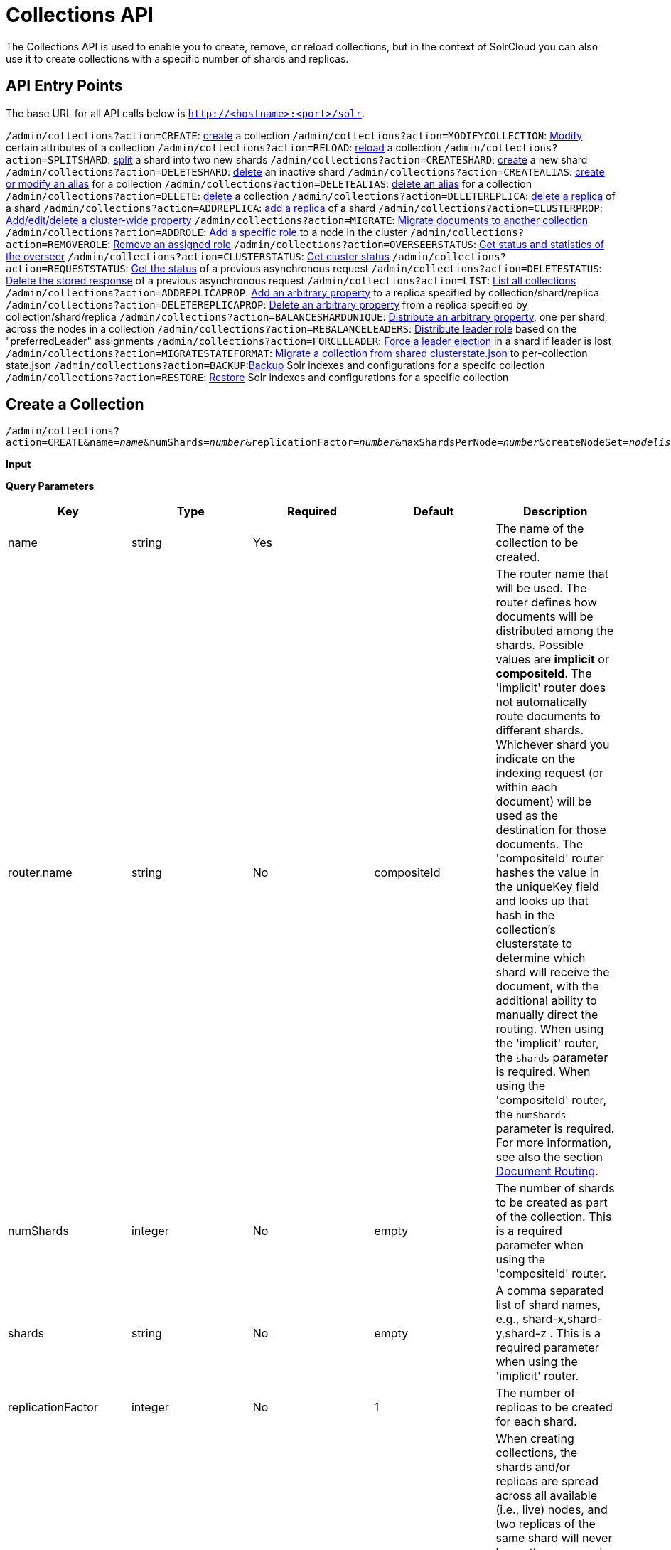 = Collections API
:page-shortname: collections-api
:page-permalink: collections-api.html

The Collections API is used to enable you to create, remove, or reload collections, but in the context of SolrCloud you can also use it to create collections with a specific number of shards and replicas.

[[CollectionsAPI-APIEntryPoints]]
== API Entry Points

The base URL for all API calls below is `http://<hostname>:<port>/solr`.

`/admin/collections?action=CREATE`: <<CollectionsAPI-api1,create>> a collection `/admin/collections?action=MODIFYCOLLECTION`: <<CollectionsAPI-modifycoll,Modify>> certain attributes of a collection `/admin/collections?action=RELOAD`: <<CollectionsAPI-api2,reload>> a collection `/admin/collections?action=SPLITSHARD`: <<CollectionsAPI-api3,split>> a shard into two new shards `/admin/collections?action=CREATESHARD`: <<CollectionsAPI-api8,create>> a new shard `/admin/collections?action=DELETESHARD`: <<CollectionsAPI-api7,delete>> an inactive shard `/admin/collections?action=CREATEALIAS`: <<CollectionsAPI-api4,create or modify an alias>> for a collection `/admin/collections?action=DELETEALIAS`: <<CollectionsAPI-api5,delete an alias>> for a collection `/admin/collections?action=DELETE`: <<CollectionsAPI-api6,delete>> a collection `/admin/collections?action=DELETEREPLICA`: <<CollectionsAPI-api9,delete a replica>> of a shard `/admin/collections?action=ADDREPLICA`: <<CollectionsAPI-api_addreplica,add a replica>> of a shard `/admin/collections?action=CLUSTERPROP`: <<CollectionsAPI-api11,Add/edit/delete a cluster-wide property>> `/admin/collections?action=MIGRATE`: <<CollectionsAPI-api12,Migrate documents to another collection>> `/admin/collections?action=ADDROLE`: <<CollectionsAPI-api15AddRole,Add a specific role>> to a node in the cluster `/admin/collections?action=REMOVEROLE`: <<CollectionsAPI-api16RemoveRole,Remove an assigned role>> `/admin/collections?action=OVERSEERSTATUS`: <<CollectionsAPI-api17,Get status and statistics of the overseer>> `/admin/collections?action=CLUSTERSTATUS`: <<CollectionsAPI-api18,Get cluster status>> `/admin/collections?action=REQUESTSTATUS`: <<CollectionsAPI-RequestStatus,Get the status>> of a previous asynchronous request `/admin/collections?action=DELETESTATUS`: <<CollectionsAPI-DeleteStatus,Delete the stored response>> of a previous asynchronous request `/admin/collections?action=LIST`: <<CollectionsAPI-List,List all collections>> `/admin/collections?action=ADDREPLICAPROP`: <<CollectionsAPI-AddReplicaProp,Add an arbitrary property>> to a replica specified by collection/shard/replica `/admin/collections?action=DELETEREPLICAPROP`: <<CollectionsAPI-DeleteReplicaProp,Delete an arbitrary property>> from a replica specified by collection/shard/replica `/admin/collections?action=BALANCESHARDUNIQUE`: <<CollectionsAPI-BalanceSliceUnique,Distribute an arbitrary property>>, one per shard, across the nodes in a collection `/admin/collections?action=REBALANCELEADERS`: <<CollectionsAPI-RebalanceLeaders,Distribute leader role>> based on the "preferredLeader" assignments `/admin/collections?action=FORCELEADER`: <<CollectionsAPI-ForceLeader,Force a leader election>> in a shard if leader is lost `/admin/collections?action=MIGRATESTATEFORMAT`: <<CollectionsAPI-MigrateClusterState,Migrate a collection from shared clusterstate.json>> to per-collection state.json `/admin/collections?action=BACKUP`:<<CollectionsAPI-Backup,Backup>> Solr indexes and configurations for a specifc collection `/admin/collections?action=RESTORE`: <<CollectionsAPI-Restore,Restore>> Solr indexes and configurations for a specific collection

[[CollectionsAPI-CreateaCollection]]

[[CollectionsAPI-api1]]
== Create a Collection

`/admin/collections?action=CREATE&name=__name__&numShards=__number__&replicationFactor=__number__&maxShardsPerNode=__number__&createNodeSet=__nodelist__&collection.configName=__configname__`

*Input*

*Query Parameters*

// TODO: This table has cells that won't work with PDF: https://github.com/ctargett/refguide-asciidoc-poc/issues/13

[width="100%",cols="20%,20%,20%,20%,20%",options="header",]
|===
|Key |Type |Required |Default |Description
|name |string |Yes | |The name of the collection to be created.
|router.name |string |No |compositeId |The router name that will be used. The router defines how documents will be distributed among the shards. Possible values are *implicit* or **compositeId**. The 'implicit' router does not automatically route documents to different shards. Whichever shard you indicate on the indexing request (or within each document) will be used as the destination for those documents. The 'compositeId' router hashes the value in the uniqueKey field and looks up that hash in the collection's clusterstate to determine which shard will receive the document, with the additional ability to manually direct the routing. When using the 'implicit' router, the `shards` parameter is required. When using the 'compositeId' router, the `numShards` parameter is required. For more information, see also the section <<shards-and-indexing-data-in-solrcloud.adoc#ShardsandIndexingDatainSolrCloud-DocumentRouting,Document Routing>>.
|numShards |integer |No |empty |The number of shards to be created as part of the collection. This is a required parameter when using the 'compositeId' router.
|shards |string |No |empty |A comma separated list of shard names, e.g., shard-x,shard-y,shard-z . This is a required parameter when using the 'implicit' router.
|replicationFactor |integer |No |1 |The number of replicas to be created for each shard.
|maxShardsPerNode |integer |No |1 |When creating collections, the shards and/or replicas are spread across all available (i.e., live) nodes, and two replicas of the same shard will never be on the same node. If a node is not live when the CREATE operation is called, it will not get any parts of the new collection, which could lead to too many replicas being created on a single live node. Defining `maxShardsPerNode` sets a limit on the number of replicas CREATE will spread to each node. If the entire collection can not be fit into the live nodes, no collection will be created at all.
|createNodeSet |string |No | |Allows defining the nodes to spread the new collection across. If not provided, the CREATE operation will create shard-replica spread across all live Solr nodes. The format is a comma-separated list of node_names, such as `localhost:8983_solr,` `localhost:8984_solr,` `localhost:8985_solr`. Alternatively, use the special value of `EMPTY` to initially create no shard-replica within the new collection and then later use the <<CollectionsAPI-api_addreplica,ADDREPLICA>> operation to add shard-replica when and where required.
|createNodeSet.shuffle |boolean |No |true a|
Controls wether or not the shard-replicas created for this collection will be assigned to the nodes specified by the createNodeSet in a sequential manner, or if the list of nodes should be shuffled prior to creating individual replicas. A 'false' value makes the results of a collection creation predictible and gives more exact control over the location of the individual shard-replicas, but 'true' can be a better choice for ensuring replicas are distributed evenly across nodes.

Ignored if createNodeSet is not also specified.

|collection.configName |string |No |empty |Defines the name of the configurations (which must already be stored in ZooKeeper) to use for this collection. If not provided, Solr will default to the collection name as the configuration name.
|router.field |string |No |empty |If this field is specified, the router will look at the value of the field in an input document to compute the hash and identify a shard instead of looking at the `uniqueKey` field. If the field specified is null in the document, the document will be rejected. Please note that <<realtime-get.adoc#,RealTime Get>> or retrieval by id would also require the parameter `_route_` (or `shard.keys`) to avoid a distributed search.
|property.__name__=__value__ |string |No | |Set core property _name_ to __value__. See the section <<defining-core-properties.adoc#,Defining core.properties>> for details on supported properties and values.
|autoAddReplicas |boolean |No |false |When set to true, enables auto addition of replicas on shared file systems. See the section <<running-solr-on-hdfs.adoc#RunningSolronHDFS-autoAddReplicasSettings,autoAddReplicas Settings>> for more details on settings and overrides.
|async |string |No | |Request ID to track this action which will be <<CollectionsAPI-AsynchronousCalls,processed asynchronously>>.
|rule |string |No | |Replica placement rules. See the section <<rule-based-replica-placement.adoc#,Rule-based Replica Placement>> for details.
|snitch |string |No | |Details of the snitch provider. See the section <<rule-based-replica-placement.adoc#,Rule-based Replica Placement>> for details.
|===

*Output*

*Output Content*

The response will include the status of the request and the new core names. If the status is anything other than "success", an error message will explain why the request failed.

*Examples*

*Input*

[source,java]
----
http://localhost:8983/solr/admin/collections?action=CREATE&name=newCollection&numShards=2&replicationFactor=1
----

*Output*

[source,java]
----
<response>
  <lst name="responseHeader">
    <int name="status">0</int>
    <int name="QTime">3764</int>
  </lst>
  <lst name="success">
    <lst>
      <lst name="responseHeader">
        <int name="status">0</int>
        <int name="QTime">3450</int>
      </lst>
      <str name="core">newCollection_shard1_replica1</str>
    </lst>
    <lst>
      <lst name="responseHeader">
        <int name="status">0</int>
        <int name="QTime">3597</int>
      </lst>
      <str name="core">newCollection_shard2_replica1</str>
    </lst>
  </lst>
</response>
----

[[CollectionsAPI-ModifyattributesofaCollection]]

[[CollectionsAPI-modifycoll]]
== Modify attributes of a Collection

`/admin/collections?action=MODIFYCOLLECTION&collection=<collection-name>&<attribute-name>=` `__<attribute-value>&<another-attribute-name>=<another-value>__`

It's possible to edit multiple attributes at a time. Changing these values only updates the z-node on Zookeeper, they do not change the topology of the collection. For instance, increasing replicationFactor will _not_ automatically add more replicas to the collection but _will_ allow more ADDREPLICA commands to succeed.

*Query Parameters*

// TODO: This table has cells that won't work with PDF: https://github.com/ctargett/refguide-asciidoc-poc/issues/13

[width="100%",cols="25%,25%,25%,25%",options="header",]
|===
|Key |Type |Required |Description
|collection |string |Yes |The name of the collection to be modified.
|<attribute-name> |string |Yes a|
Key-value pairs of attribute names and attribute values.

The attributes that can be modified are:

* maxShardsPerNode
* replicationFactor
* autoAddReplicas
* rule
* snitch

See the <<CollectionsAPI-api1,CREATE>> section above for details on these attributes.

|===

[[CollectionsAPI-api2ReloadaCollection]]

[[CollectionsAPI-api2]]
== Reload a Collection

`/admin/collections?action=RELOAD&name=__name__`

The RELOAD action is used when you have changed a configuration in ZooKeeper.

*Input*

*Query Parameters*

[width="100%",cols="25%,25%,25%,25%",options="header",]
|===
|Key |Type |Required |Description
|name |string |Yes |The name of the collection to reload.
|async |string |No |Request ID to track this action which will be <<CollectionsAPI-AsynchronousCalls,processed asynchronously>> .
|===

*Output*

*Output Content*

The response will include the status of the request and the cores that were reloaded. If the status is anything other than "success", an error message will explain why the request failed.

*Examples*

*Input*

[source,java]
----
http://localhost:8983/solr/admin/collections?action=RELOAD&name=newCollection
----

*Output*

[source,java]
----
<response>
  <lst name="responseHeader">
    <int name="status">0</int>
    <int name="QTime">1551</int>
  </lst>
  <lst name="success">
    <lst name="10.0.1.6:8983_solr">
      <lst name="responseHeader">
        <int name="status">0</int>
        <int name="QTime">761</int>
      </lst>
    </lst>
    <lst name="10.0.1.4:8983_solr">
      <lst name="responseHeader">
        <int name="status">0</int>
        <int name="QTime">1527</int>
      </lst>
    </lst>
  </lst>
</response>
----

[[CollectionsAPI-SplitaShard]]

[[CollectionsAPI-api3]]
== Split a Shard

`/admin/collections?action=SPLITSHARD&collection=__name__&shard=__shardID__`

Splitting a shard will take an existing shard and break it into two pieces which are written to disk as two (new) shards. The original shard will continue to contain the same data as-is but it will start re-routing requests to the new shards. The new shards will have as many replicas as the original shard. A soft commit is automatically issued after splitting a shard so that documents are made visible on sub-shards. An explicit commit (hard or soft) is not necessary after a split operation because the index is automatically persisted to disk during the split operation.

This command allows for seamless splitting and requires no downtime. A shard being split will continue to accept query and indexing requests and will automatically start routing them to the new shards once this operation is complete. This command can only be used for SolrCloud collections created with "numShards" parameter, meaning collections which rely on Solr's hash-based routing mechanism.

The split is performed by dividing the original shard's hash range into two equal partitions and dividing up the documents in the original shard according to the new sub-ranges.

One can also specify an optional 'ranges' parameter to divide the original shard's hash range into arbitrary hash range intervals specified in hexadecimal. For example, if the original hash range is 0-1500 then adding the parameter: ranges=0-1f4,1f5-3e8,3e9-5dc will divide the original shard into three shards with hash range 0-500, 501-1000 and 1001-1500 respectively.

Another optional parameter 'split.key' can be used to split a shard using a route key such that all documents of the specified route key end up in a single dedicated sub-shard. Providing the 'shard' parameter is not required in this case because the route key is enough to figure out the right shard. A route key which spans more than one shard is not supported. For example, suppose split.key=A! hashes to the range 12-15 and belongs to shard 'shard1' with range 0-20 then splitting by this route key would yield three sub-shards with ranges 0-11, 12-15 and 16-20. Note that the sub-shard with the hash range of the route key may also contain documents for other route keys whose hash ranges overlap.

Shard splitting can be a long running process. In order to avoid timeouts, you should run this as an <<CollectionsAPI-AsynchronousCalls,asynchronous call.>>

*Input*

*Query Parameters*

[width="100%",cols="25%,25%,25%,25%",options="header",]
|===
|Key |Type |Required |Description
|collection |string |Yes |The name of the collection that includes the shard to be split.
|shard |string |Yes |The name of the shard to be split.
|ranges |string |No |A comma-separated list of hash ranges in hexadecimal e.g. ranges=0-1f4,1f5-3e8,3e9-5dc
|split.key |string |No |The key to use for splitting the index
|property.__name__=__value__ |string |No |Set core property _name_ to __value__. See the section <<defining-core-properties.adoc#,Defining core.properties>> for details on supported properties and values.
|async |string |No |Request ID to track this action which will be <<CollectionsAPI-AsynchronousCalls,processed asynchronously>>
|===

*Output*

*Output Content*

The output will include the status of the request and the new shard names, which will use the original shard as their basis, adding an underscore and a number. For example, "shard1" will become "shard1_0" and "shard1_1". If the status is anything other than "success", an error message will explain why the request failed.

*Examples*

*Input* Split shard1 of the "anotherCollection" collection.

[source,java]
----
http://localhost:8983/solr/admin/collections?action=SPLITSHARD&collection=anotherCollection&shard=shard1
----

*Output*

[source,java]
----
<response>
  <lst name="responseHeader">
    <int name="status">0</int>
    <int name="QTime">6120</int>
  </lst>
  <lst name="success">
    <lst>
      <lst name="responseHeader">
        <int name="status">0</int>
        <int name="QTime">3673</int>
      </lst>
      <str name="core">anotherCollection_shard1_1_replica1</str>
    </lst>
    <lst>
      <lst name="responseHeader">
        <int name="status">0</int>
        <int name="QTime">3681</int>
      </lst>
      <str name="core">anotherCollection_shard1_0_replica1</str>
    </lst>
    <lst>
      <lst name="responseHeader">
        <int name="status">0</int>
        <int name="QTime">6008</int>
      </lst>
    </lst>
    <lst>
      <lst name="responseHeader">
        <int name="status">0</int>
        <int name="QTime">6007</int>
      </lst>
    </lst>
    <lst>
      <lst name="responseHeader">
        <int name="status">0</int>
        <int name="QTime">71</int>
      </lst>
    </lst>
    <lst>
      <lst name="responseHeader">
        <int name="status">0</int>
        <int name="QTime">0</int>
      </lst>
      <str name="core">anotherCollection_shard1_1_replica1</str>
      <str name="status">EMPTY_BUFFER</str>
    </lst>
    <lst>
      <lst name="responseHeader">
        <int name="status">0</int>
        <int name="QTime">0</int>
      </lst>
      <str name="core">anotherCollection_shard1_0_replica1</str>
      <str name="status">EMPTY_BUFFER</str>
    </lst>
  </lst>
</response>
----

[[CollectionsAPI-CreateaShard]]

[[CollectionsAPI-api8]]
== Create a Shard

Shards can only created with this API for collections that use the 'implicit' router. Use SPLITSHARD for collections using the 'compositeId' router. A new shard with a name can be created for an existing 'implicit' collection.

`/admin/collections?action=CREATESHARD&shard=__shardName__&collection=__name__`

*Input*

*Query Parameters*

[width="100%",cols="25%,25%,25%,25%",options="header",]
|===
|Key |Type |Required |Description
|collection |string |Yes |The name of the collection that includes the shard that will be splitted.
|shard |string |Yes |The name of the shard to be created.
|createNodeSet |string |No |Allows defining the nodes to spread the new collection across. If not provided, the CREATE operation will create shard-replica spread across all live Solr nodes. The format is a comma-separated list of node_names, such as `localhost:8983_solr,` `localhost:8984_solr,` `localhost:8985_solr`.
|property.__name__=__value__ |string |No |Set core property _name_ to __value__. See the section <<defining-core-properties.adoc#,Defining core.properties>> for details on supported properties and values.
|async |string |No |Request ID to track this action which will be <<CollectionsAPI-AsynchronousCalls,processed asynchronously>> .
|===

*Output*

*Output Content*

The output will include the status of the request. If the status is anything other than "success", an error message will explain why the request failed.

*Examples*

*Input* Create 'shard-z' for the "anImplicitCollection" collection.

[source,java]
----
http://localhost:8983/solr/admin/collections?action=CREATESHARD&collection=anImplicitCollection&shard=shard-z
----

*Output*

[source,java]
----
<response>
  <lst name="responseHeader">
    <int name="status">0</int>
    <int name="QTime">558</int>
  </lst>
</response>
----

[[CollectionsAPI-DeleteaShard]]

[[CollectionsAPI-api7]]
== Delete a Shard

Deleting a shard will unload all replicas of the shard, remove them from `clusterstate.json`, and (by default) delete the instanceDir and dataDir for each replica. It will only remove shards that are inactive, or which have no range given for custom sharding.

`/admin/collections?action=DELETESHARD&shard=__shardID__&collection=__name__`

*Input*

*Query Parameters*

[width="100%",cols="25%,25%,25%,25%",options="header",]
|===
|Key |Type |Required |Description
|collection |string |Yes |The name of the collection that includes the shard to be deleted.
|shard |string |Yes |The name of the shard to be deleted.
|deleteInstanceDir |boolean |No |By default Solr will delete the entire instanceDir of each replica that is deleted. Set this to `false` to prevent the instance directory from being deleted.
|deleteDataDir |boolean |No |By default Solr will delete the dataDir of each replica that is deleted. Set this to `false` to prevent the data directory from being deleted.
|deleteIndex |boolean |No |By default Solr will delete the index of each replica that is deleted. Set this to `false` to prevent the index directory from being deleted.
|async |string |No |Request ID to track this action which will be <<CollectionsAPI-AsynchronousCalls,processed asynchronously>> .
|===

*Output*

*Output Content*

The output will include the status of the request. If the status is anything other than "success", an error message will explain why the request failed.

*Examples*

*Input* Delete 'shard1' of the "anotherCollection" collection.

[source,java]
----
http://localhost:8983/solr/admin/collections?action=DELETESHARD&collection=anotherCollection&shard=shard1
----

*Output*

[source,java]
----
<response>
  <lst name="responseHeader">
    <int name="status">0</int>
    <int name="QTime">558</int>
  </lst>
  <lst name="success">
    <lst name="10.0.1.4:8983_solr">
      <lst name="responseHeader">
        <int name="status">0</int>
        <int name="QTime">27</int>
      </lst>
    </lst>
  </lst>
</response>
----

[[CollectionsAPI-CreateormodifyanAliasforaCollection]]

[[CollectionsAPI-api4]]
== Create or modify an Alias for a Collection

The `CREATEALIAS` action will create a new alias pointing to one or more collections. If an alias by the same name already exists, this action will replace the existing alias, effectively acting like an atomic "MOVE" command.

`/admin/collections?action=CREATEALIAS&name=__name__&collections=__collectionlist__`

*Input*

*Query Parameters*

[width="100%",cols="25%,25%,25%,25%",options="header",]
|===
|Key |Type |Required |Description
|name |string |Yes |The alias name to be created.
|collections |string |Yes |The list of collections to be aliased, separated by commas.
|async |string |No |Request ID to track this action which will be <<CollectionsAPI-AsynchronousCalls,processed asynchronously>> .
|===

*Output*

*Output Content*

The output will simply be a responseHeader with details of the time it took to process the request. To confirm the creation of the alias, you can look in the Solr Admin UI, under the Cloud section and find the `aliases.json` file.

*Examples*

*Input* Create an alias named "testalias" and link it to the collections named "anotherCollection" and "testCollection".

[source,java]
----
http://localhost:8983/solr/admin/collections?action=CREATEALIAS&name=testalias&collections=anotherCollection,testCollection
----

*Output*

[source,java]
----
<response>
  <lst name="responseHeader">
    <int name="status">0</int>
    <int name="QTime">122</int>
  </lst>
</response>
----

[[CollectionsAPI-DeleteaCollectionAlias]]

[[CollectionsAPI-api5]]
== Delete a Collection Alias

`/admin/collections?action=DELETEALIAS&name=__name__`

*Input*

*Query Parameters*

[width="100%",cols="25%,25%,25%,25%",options="header",]
|===
|Key |Type |Required |Description
|name |string |Yes |The name of the alias to delete.
|async |string |No |Request ID to track this action which will be <<CollectionsAPI-AsynchronousCalls,processed asynchronously>> .
|===

*Output*

*Output Content*

The output will simply be a responseHeader with details of the time it took to process the request. To confirm the removal of the alias, you can look in the Solr Admin UI, under the Cloud section, and find the `aliases.json` file.

*Examples*

*Input* Remove the alias named "testalias".

[source,java]
----
http://localhost:8983/solr/admin/collections?action=DELETEALIAS&name=testalias
----

*Output*

[source,java]
----
<response>
  <lst name="responseHeader">
    <int name="status">0</int>
    <int name="QTime">117</int>
  </lst>
</response>
----

[[CollectionsAPI-DeleteaCollection]]

[[CollectionsAPI-api6]]
== Delete a Collection

`/admin/collections?action=DELETE&name=__collection__`

*Input*

*Query Parameters*

[width="100%",cols="25%,25%,25%,25%",options="header",]
|===
|Key |Type |Required |Description
|name |string |Yes |The name of the collection to delete.
|async |string |No |Request ID to track this action which will be <<CollectionsAPI-AsynchronousCalls,processed asynchronously>> .
|===

*Output*

*Output Content*

The response will include the status of the request and the cores that were deleted. If the status is anything other than "success", an error message will explain why the request failed.

*Examples*

*Input* Delete the collection named "newCollection".

[source,java]
----
http://localhost:8983/solr/admin/collections?action=DELETE&name=newCollection
----

*Output*

[source,java]
----
<response>
  <lst name="responseHeader">
    <int name="status">0</int>
    <int name="QTime">603</int>
  </lst>
  <lst name="success">
    <lst name="10.0.1.6:8983_solr">
      <lst name="responseHeader">
        <int name="status">0</int>
        <int name="QTime">19</int>
      </lst>
    </lst>
    <lst name="10.0.1.4:8983_solr">
      <lst name="responseHeader">
        <int name="status">0</int>
        <int name="QTime">67</int>
      </lst>
    </lst>
  </lst>
</response>
----

[[CollectionsAPI-DeleteaReplica]]

[[CollectionsAPI-api9]]
== Delete a Replica

`/admin/collections?action=DELETEREPLICA&collection=__collection__&shard=__shard__&replica=__replica__`

Delete a named replica from the specified collection and shard. If the corresponding core is up and running the core is unloaded, the entry is removed from the clusterstate, and (by default) delete the instanceDir and dataDir. If the node/core is down, the entry is taken off the clusterstate and if the core comes up later it is automatically unregistered.

*Input*

*Query Parameters*

[width="100%",cols="25%,25%,25%,25%",options="header",]
|===
|Key |Type |Required |Description
|collection |string |Yes |The name of the collection.
|shard |string |Yes |The name of the shard that includes the replica to be removed.
|replica |string |Yes |The name of the replica to remove.
|deleteInstanceDir |boolean |No |By default Solr will delete the entire instanceDir of the replica that is deleted. Set this to `false` to prevent the instance directory from being deleted.
|deleteDataDir |boolean |No |By default Solr will delete the dataDir of the replica that is deleted. Set this to `false` to prevent the data directory from being deleted.
|deleteIndex |boolean |No |By default Solr will delete the index of the replica that is deleted. Set this to `false` to prevent the index directory from being deleted.
|onlyIfDown |boolean |No |When set to 'true' will not take any action if the replica is active. Default 'false'
|async |string |No |Request ID to track this action which will be <<CollectionsAPI-AsynchronousCalls,processed asynchronously>> .
|===

*Examples*

*Input*

[source,java]
----
http://localhost:8983/solr/admin/collections?action=DELETEREPLICA&collection=test2&shard=shard2&replica=core_node3
----

*Output*

*Output Content*

[source,java]
----
<response>
  <lst name="responseHeader"><int name="status">0</int><int name="QTime">110</int></lst>
</response>
----

[[CollectionsAPI-api_addreplicaAddReplica]]

[[CollectionsAPI-api_addreplica]]
== Add Replica

`/admin/collections?action=ADDREPLICA&collection=__collection__&shard=__shard__&node=__solr_node_name__`

Add a replica to a shard in a collection. The node name can be specified if the replica is to be created in a specific node

*Input*

*Query Parameters*

// TODO: This table has cells that won't work with PDF: https://github.com/ctargett/refguide-asciidoc-poc/issues/13

[width="100%",cols="25%,25%,25%,25%",options="header",]
|===
|Key |Type |Required |Description
|collection |string |Yes |The name of the collection.
|shard |string |Yes* a|
The name of the shard to which replica is to be added.

If shard is not specified, then _route_ must be.

|_route_ |string |No* a|
If the exact shard name is not known, users may pass the _route_ value and the system would identify the name of the shard.

Ignored if the shard param is also specified.

|node |string |No |The name of the node where the replica should be created
|instanceDir |string |No |The instanceDir for the core that will be created
|dataDir |string |No |The directory in which the core should be created
|property.__name__=__value__ |string |No |Set core property _name_ to __value__. See <<defining-core-properties.adoc#,Defining core.properties>>.
|async |string |No |Request ID to track this action which will be <<CollectionsAPI-AsynchronousCalls,processed asynchronously>>
|===

*Examples*

*Input*

[source,java]
----
http://localhost:8983/solr/admin/collections?action=ADDREPLICA&collection=test2&shard=shard2&node=192.167.1.2:8983_solr
----

*Output*

*Output Content*

[source,java]
----
<response>
  <lst name="responseHeader">
    <int name="status">0</int>
    <int name="QTime">3764</int>
  </lst>
  <lst name="success">
    <lst>
      <lst name="responseHeader">
        <int name="status">0</int>
        <int name="QTime">3450</int>
      </lst>
      <str name="core">test2_shard2_replica4</str>
    </lst>
  </lst>
</response>
----

[[CollectionsAPI-api11ClusterProperties]]

[[CollectionsAPI-api11]]
== Cluster Properties

`/admin/collections?action=CLUSTERPROP&name=__propertyName__&val=__propertyValue__`

Add, edit or delete a cluster-wide property.

*Input*

*Query Parameters*

[width="100%",cols="25%,25%,25%,25%",options="header",]
|===
|Key |Type |Required |Description
|name |string |Yes |The name of the property. The supported properties names are `urlScheme` and `autoAddReplicas and location`. Other names are rejected with an error.
|val |string |Yes |The value of the property. If the value is empty or null, the property is unset.
|===

*Output*

*Output Content*

The response will include the status of the request and the properties that were updated or removed. If the status is anything other than "0", an error message will explain why the request failed.

*Examples*

*Input*

[source,java]
----
http://localhost:8983/solr/admin/collections?action=CLUSTERPROP&name=urlScheme&val=https
----

*Output*

[source,xml]
----
<response>
  <lst name="responseHeader">
    <int name="status">0</int>
    <int name="QTime">0</int>
  </lst>
</response>
----

[[CollectionsAPI-api12MigrateDocumentstoAnotherCollection]]

[[CollectionsAPI-api12]]
== Migrate Documents to Another Collection

`/admin/collections?action=MIGRATE&collection=__name__&split.key=__key1!__&target.collection=__target_collection__&forward.timeout=60`

The MIGRATE command is used to migrate all documents having the given routing key to another collection. The source collection will continue to have the same data as-is but it will start re-routing write requests to the target collection for the number of seconds specified by the forward.timeout parameter. It is the responsibility of the user to switch to the target collection for reads and writes after the ‘migrate’ command completes.

The routing key specified by the ‘split.key’ parameter may span multiple shards on both the source and the target collections. The migration is performed shard-by-shard in a single thread. One or more temporary collections may be created by this command during the ‘migrate’ process but they are cleaned up at the end automatically.

This is a long running operation and therefore using the `async` parameter is highly recommended. If the async parameter is not specified then the operation is synchronous by default and keeping a large read timeout on the invocation is advised. Even with a large read timeout, the request may still timeout due to inherent limitations of the Collection APIs but that doesn’t necessarily mean that the operation has failed. Users should check logs, cluster state, source and target collections before invoking the operation again.

This command works only with collections having the compositeId router. The target collection must not receive any writes during the time the migrate command is running otherwise some writes may be lost.

Please note that the migrate API does not perform any de-duplication on the documents so if the target collection contains documents with the same uniqueKey as the documents being migrated then the target collection will end up with duplicate documents.

*Input*

*Query Parameters*

[width="100%",cols="25%,25%,25%,25%",options="header",]
|===
|Key |Type |Required |Description
|collection |string |Yes |The name of the source collection from which documents will be split.
|target.collection |string |Yes |The name of the target collection to which documents will be migrated.
|split.key |string |Yes |The routing key prefix. For example, if uniqueKey is a!123, then you would use `split.key=a!`.
|forward.timeout |int |No |The timeout, in seconds, until which write requests made to the source collection for the given `split.key` will be forwarded to the target shard. The default is 60 seconds.
|property.__name__=__value__ |string |No |Set core property _name_ to __value__. See the section <<defining-core-properties.adoc#,Defining core.properties>> for details on supported properties and values.
|async |string |No |Request ID to track this action which will be <<CollectionsAPI-AsynchronousCalls,processed asynchronously>>.
|===

*Output*

*Output Content*

The response will include the status of the request.

*Examples*

*Input*

[source,java]
----
http://localhost:8983/solr/admin/collections?action=MIGRATE&collection=test1&split.key=a!&target.collection=test2
----

*Output*

[source,xml]
----
<response>
  <lst name="responseHeader">
    <int name="status">0</int>
    <int name="QTime">19014</int>
  </lst>
  <lst name="success">
    <lst>
      <lst name="responseHeader">
        <int name="status">0</int>
        <int name="QTime">1</int>
      </lst>
      <str name="core">test2_shard1_0_replica1</str>
      <str name="status">BUFFERING</str>
    </lst>
    <lst>
      <lst name="responseHeader">
        <int name="status">0</int>
        <int name="QTime">2479</int>
      </lst>
      <str name="core">split_shard1_0_temp_shard1_0_shard1_replica1</str>
    </lst>
    <lst>
      <lst name="responseHeader">
        <int name="status">0</int>
        <int name="QTime">1002</int>
      </lst>
    </lst>
    <lst>
      <lst name="responseHeader">
        <int name="status">0</int>
        <int name="QTime">21</int>
      </lst>
    </lst>
    <lst>
      <lst name="responseHeader">
        <int name="status">0</int>
        <int name="QTime">1655</int>
      </lst>
      <str name="core">split_shard1_0_temp_shard1_0_shard1_replica2</str>
    </lst>
    <lst>
      <lst name="responseHeader">
        <int name="status">0</int>
        <int name="QTime">4006</int>
      </lst>
    </lst>
    <lst>
      <lst name="responseHeader">
        <int name="status">0</int>
        <int name="QTime">17</int>
      </lst>
    </lst>
    <lst>
      <lst name="responseHeader">
        <int name="status">0</int>
        <int name="QTime">1</int>
      </lst>
      <str name="core">test2_shard1_0_replica1</str>
      <str name="status">EMPTY_BUFFER</str>
    </lst>
    <lst name="192.168.43.52:8983_solr">
      <lst name="responseHeader">
        <int name="status">0</int>
        <int name="QTime">31</int>
      </lst>
    </lst>
    <lst name="192.168.43.52:8983_solr">
      <lst name="responseHeader">
        <int name="status">0</int>
        <int name="QTime">31</int>
      </lst>
    </lst>
    <lst>
      <lst name="responseHeader">
        <int name="status">0</int>
        <int name="QTime">1</int>
      </lst>
      <str name="core">test2_shard1_1_replica1</str>
      <str name="status">BUFFERING</str>
    </lst>
    <lst>
      <lst name="responseHeader">
        <int name="status">0</int>
        <int name="QTime">1742</int>
      </lst>
      <str name="core">split_shard1_1_temp_shard1_1_shard1_replica1</str>
    </lst>
    <lst>
      <lst name="responseHeader">
        <int name="status">0</int>
        <int name="QTime">1002</int>
      </lst>
    </lst>
    <lst>
      <lst name="responseHeader">
        <int name="status">0</int>
        <int name="QTime">15</int>
      </lst>
    </lst>
    <lst>
      <lst name="responseHeader">
        <int name="status">0</int>
        <int name="QTime">1917</int>
      </lst>
      <str name="core">split_shard1_1_temp_shard1_1_shard1_replica2</str>
    </lst>
    <lst>
      <lst name="responseHeader">
        <int name="status">0</int>
        <int name="QTime">5007</int>
      </lst>
    </lst>
    <lst>
      <lst name="responseHeader">
        <int name="status">0</int>
        <int name="QTime">8</int>
      </lst>
    </lst>
    <lst>
      <lst name="responseHeader">
        <int name="status">0</int>
        <int name="QTime">1</int>
      </lst>
      <str name="core">test2_shard1_1_replica1</str>
      <str name="status">EMPTY_BUFFER</str>
    </lst>
    <lst name="192.168.43.52:8983_solr">
      <lst name="responseHeader">
        <int name="status">0</int>
        <int name="QTime">30</int>
      </lst>
    </lst>
    <lst name="192.168.43.52:8983_solr">
      <lst name="responseHeader">
        <int name="status">0</int>
        <int name="QTime">30</int>
      </lst>
    </lst>
  </lst>
</response>
----

[[CollectionsAPI-api15AddRole]]

[[CollectionsAPI-api15]]
== Add Role

`/admin/collections?action=ADDROLE&role=__roleName__&node=__nodeName__`

Assign a role to a given node in the cluster. The only supported role as of 4.7 is 'overseer' . Use this API to dedicate a particular node as Overseer. Invoke it multiple times to add more nodes. This is useful in large clusters where an Overseer is likely to get overloaded . If available, one among the list of nodes which are assigned the 'overseer' role would become the overseer. The system would assign the role to any other node if none of the designated nodes are up and running

*Input*

*Query Parameters*

[width="100%",cols="25%,25%,25%,25%",options="header",]
|===
|Key |Type |Required |Description
|role |string |Yes |The name of the role. The only supported role as of now is __overseer__.
|node |string |Yes |The name of the node. It is possible to assign a role even before that node is started.
|===

*Output*

*Output Content*

The response will include the status of the request and the properties that were updated or removed. If the status is anything other than "0", an error message will explain why the request failed.

*Examples*

*Input*

[source,java]
----
http://localhost:8983/solr/admin/collections?action=ADDROLE&role=overseer&node=192.167.1.2:8983_solr
----

*Output*

[source,xml]
----
<response>
  <lst name="responseHeader">
    <int name="status">0</int>
    <int name="QTime">0</int>
  </lst>
</response>
----

[[CollectionsAPI-api16RemoveRole]]

[[CollectionsAPI-api16]]
== Remove Role

`/admin/collections?action=REMOVEROLE&role=__roleName__&node=__nodeName__`

Remove an assigned role. This API is used to undo the roles assigned using ADDROLE operation

*Input*

*Query Parameters*

[width="100%",cols="25%,25%,25%,25%",options="header",]
|===
|Key |Type |Required |Description
|role |string |Yes |The name of the role. The only supported role as of now is __overseer__.
|node |string |Yes |The name of the node.
|===

*Output*

*Output Content*

The response will include the status of the request and the properties that were updated or removed. If the status is anything other than "0", an error message will explain why the request failed.

*Examples*

*Input*

[source,java]
----
http://localhost:8983/solr/admin/collections?action=REMOVEROLE&role=overseer&node=192.167.1.2:8983_solr
----

*Output*

[source,xml]
----
<response>
  <lst name="responseHeader">
    <int name="status">0</int>
    <int name="QTime">0</int>
  </lst>
</response>
----

[[CollectionsAPI-api17Overseerstatusandstatistics]]

[[CollectionsAPI-api17]]
== Overseer status and statistics

`/admin/collections?action=OVERSEERSTATUS`

Returns the current status of the overseer, performance statistics of various overseer APIs as well as last 10 failures per operation type.

*Examples*

*Input:*

[source,java]
----
http://localhost:8983/solr/admin/collections?action=OVERSEERSTATUS&wt=json
----

[source,json]
----
{
  "responseHeader":{
    "status":0,
    "QTime":33},
  "leader":"127.0.1.1:8983_solr",
  "overseer_queue_size":0,
  "overseer_work_queue_size":0,
  "overseer_collection_queue_size":2,
  "overseer_operations":[
    "createcollection",{
      "requests":2,
      "errors":0,
      "totalTime":1.010137,
      "avgRequestsPerMinute":0.7467088842794136,
      "5minRateRequestsPerMinute":7.525069023276674,
      "15minRateRequestsPerMinute":10.271274280947182,
      "avgTimePerRequest":0.5050685,
      "medianRequestTime":0.5050685,
      "75thPctlRequestTime":0.519016,
      "95thPctlRequestTime":0.519016,
      "99thPctlRequestTime":0.519016,
      "999thPctlRequestTime":0.519016},
    "removeshard",{
      ...
  }],
  "collection_operations":[
    "splitshard",{
      "requests":1,
      "errors":1,
      "recent_failures":[{
          "request":{
            "operation":"splitshard",
            "shard":"shard2",
            "collection":"example1"},
          "response":[
            "Operation splitshard caused exception:","org.apache.solr.common.SolrException:org.apache.solr.common.SolrException: No shard with the specified name exists: shard2",
            "exception",{
              "msg":"No shard with the specified name exists: shard2",
              "rspCode":400}]}],
      "totalTime":5905.432835,
      "avgRequestsPerMinute":0.8198143044809885,
      "5minRateRequestsPerMinute":8.043840552427673,
      "15minRateRequestsPerMinute":10.502079828515368,
      "avgTimePerRequest":2952.7164175,
      "medianRequestTime":2952.7164175000003,
      "75thPctlRequestTime":5904.384052,
      "95thPctlRequestTime":5904.384052,
      "99thPctlRequestTime":5904.384052,
      "999thPctlRequestTime":5904.384052}, 
    ...
  ],
  "overseer_queue":[
    ...
  ],
  ...
----

[[CollectionsAPI-api18ClusterStatus]]

[[CollectionsAPI-api18]]
== *Cluster Status*

`/admin/collections?action=CLUSTERSTATUS`

Fetch the cluster status including collections, shards, replicas, configuration name as well as collection aliases and cluster properties.

*Input*

*Query Parameters*

[width="100%",cols="25%,25%,25%,25%",options="header",]
|===
|Key |Type |Required |Description
|collection |string |No |The collection name for which information is requested. If omitted, information on all collections in the cluster will be returned.
|shard |string |No |The shard(s) for which information is requested. Multiple shard names can be specified as a comma separated list.
|_route_ |string |No |This can be used if you need the details of the shard where a particular document belongs to and you don't know which shard it falls under.
|===

*Output*

*Output Content*

The response will include the status of the request and the cluster status.

*Examples*

*Input*

[source,java]
----
http://localhost:8983/solr/admin/collections?action=clusterstatus&wt=json
----

*Output*

[source,json]
----
{
  "responseHeader":{
    "status":0,
    "QTime":333},
  "cluster":{
    "collections":{
      "collection1":{
        "shards":{
          "shard1":{
            "range":"80000000-ffffffff",
            "state":"active",
            "replicas":{
              "core_node1":{
                "state":"active",
                "core":"collection1",
                "node_name":"127.0.1.1:8983_solr",
                "base_url":"http://127.0.1.1:8983/solr",
                "leader":"true"},
              "core_node3":{
                "state":"active",
                "core":"collection1",
                "node_name":"127.0.1.1:8900_solr",
                "base_url":"http://127.0.1.1:8900/solr"}}},
          "shard2":{
            "range":"0-7fffffff",
            "state":"active",
            "replicas":{
              "core_node2":{
                "state":"active",
                "core":"collection1",
                "node_name":"127.0.1.1:7574_solr",
                "base_url":"http://127.0.1.1:7574/solr",
                "leader":"true"},
              "core_node4":{
                "state":"active",
                "core":"collection1",
                "node_name":"127.0.1.1:7500_solr",
                "base_url":"http://127.0.1.1:7500/solr"}}}},
        "maxShardsPerNode":"1",
        "router":{"name":"compositeId"},
        "replicationFactor":"1",
        "znodeVersion": 11,
        "autoCreated":"true",
        "configName" : "my_config",
        "aliases":["both_collections"]
      },
      "collection2":{
        ...
      }
    },
    "aliases":{ "both_collections":"collection1,collection2" },
    "roles":{
      "overseer":[
        "127.0.1.1:8983_solr",
        "127.0.1.1:7574_solr"]
    },
    "live_nodes":[
      "127.0.1.1:7574_solr",
      "127.0.1.1:7500_solr",
      "127.0.1.1:8983_solr",
      "127.0.1.1:8900_solr"]
  }
}
----

[[CollectionsAPI-RequestStatusRequestStatus]]

[[CollectionsAPI-RequestStatus]]
== Request Status

`/admin/collections?action=REQUESTSTATUS&requestid=__request-id__`

Request the status and response of an already submitted <<CollectionsAPI-AsynchronousCalls,Asynchronous Collection API>> call. This call is also used to clear up the stored statuses (See below).

*Input*

*Query Parameters*

[width="100%",cols="25%,25%,25%,25%",options="header",]
|===
|Key |Type |Required |Description
|requestid |string |Yes |The user defined request-id for the request. This can be used to track the status of the submitted asynchronous task.
|===

*Examples*

*Input: Valid Request Status*

[source,java]
----
http://localhost:8983/solr/admin/collections?action=REQUESTSTATUS&requestid=1000
----

*Output*

[source,json]
----
<response>
  <lst name="responseHeader">
    <int name="status">0</int>
    <int name="QTime">1</int>
  </lst>
  <lst name="status">
    <str name="state">completed</str>
    <str name="msg">found 1000 in completed tasks</str>
  </lst>
</response>
----

*Input: Invalid RequestId*

[source,java]
----
http://localhost:8983/solr/admin/collections?action=REQUESTSTATUS&requestid=1004
----

*Output*

[source,json]
----
<response>
  <lst name="responseHeader">
    <int name="status">0</int>
    <int name="QTime">1</int>
  </lst>
  <lst name="status">
    <str name="state">notfound</str>
    <str name="msg">Did not find taskid [1004] in any tasks queue</str>
  </lst>
</response>
----

[[CollectionsAPI-DeleteStatusDeleteStatus]]

[[CollectionsAPI-DeleteStatus]]
== Delete Status

`/admin/collections?action=DELETESTATUS&requestid=__request-id__`

Delete the stored response of an already failed or completed <<CollectionsAPI-AsynchronousCalls,Asynchronous Collection API>> call.

*Input*

*Query Parameters*

[width="100%",cols="25%,25%,25%,25%",options="header",]
|===
|Key |Type |Required |Description
|requestid |string |No |The request-id of the async call we need to clear the stored response for.
|flush |boolean |No |Set to true to clear all stored completed and failed async request responses.
|===

*Examples*

*Input: Valid Request Status*

[source,java]
----
http://localhost:8983/solr/admin/collections?action=DELETESTATUS&requestid=foo
----

*Output*

[source,json]
----
<response>
  <lst name="responseHeader">
    <int name="status">0</int>
    <int name="QTime">1</int>
  </lst>
  <str name="status">successfully removed stored response for [foo]</str>
</response>
----

*Input: Invalid RequestId*

[source,java]
----
http://localhost:8983/solr/admin/collections?action=DELETESTATUS&requestid=bar
----

*Output*

[source,json]
----
<response>
  <lst name="responseHeader">
    <int name="status">0</int>
    <int name="QTime">1</int>
  </lst>
  <str name="status">[bar] not found in stored responses</str>
</response>
----

*Input: Clearing up all the stored statuses*

[source,java]
----
http://localhost:8983/solr/admin/collections?action=DELETESTATUS&flush=true
----

*Output*

[source,json]
----
<response>
  <lst name="responseHeader">
    <int name="status">0</int>
    <int name="QTime">1</int>
  </lst>
  <str name="status"> successfully cleared stored collection api responses </str>
</response>
----

[[CollectionsAPI-ListCollections]]

[[CollectionsAPI-List]]
== *List Collections*

`/admin/collections?action=LIST`

Fetch the names of the collections in the cluster.

*Example*

*Input*

[source,java]
----
http://localhost:8983/solr/admin/collections?action=LIST&wt=json
----

*Output*

[source,json]
----
{
  "responseHeader":{
    "status":0,
    "QTime":2011},
  "collections":["collection1",
    "example1",
    "example2"]}
----

[[CollectionsAPI-AddReplicaPropAddReplicaProperty]]

[[CollectionsAPI-AddReplicaProp]]
== Add Replica Property

`/admin/collections?action=ADDREPLICAPROP&collection=collectionName&shard=shardName&replica=replicaName&property=propertyName&property.value=value`

Assign an arbitrary property to a particular replica and give it the value specified. If the property already exists, it will be overwritten with the new value.

*Input*

*Query Parameters*

// TODO: This table has cells that won't work with PDF: https://github.com/ctargett/refguide-asciidoc-poc/issues/13

[width="100%",cols="25%,25%,25%,25%",options="header",]
|===
|Key |Type |Required |Description
|collection |string |Yes |The name of the collection this replica belongs to.
|shard |string |Yes |The name of the shard the replica belongs to.
|replica |string |Yes |The replica, e.g. core_node1.
|property (1) |string |Yes a|
The property to add. Note: this will have the literal 'property.' prepended to distinguish it from system-maintained properties. So these two forms are equivalent:

`property=special`

and

`property=property.special`

|property.value |string |Yes |The value to assign to the property.
|shardUnique (1) |Boolean |No |default: false. If true, then setting this property in one replica will remove the property from all other replicas in that shard.
|===

\(1) There is one pre-defined property "preferredLeader" for which shardUnique is forced to 'true' and an error returned if shardUnique is explicitly set to 'false'. PreferredLeader is a boolean property, any value assigned that is not equal (case insensitive) to 'true' will be interpreted as 'false' for preferredLeader.

*Output*

*Output Content*

The response will include the status of the request. If the status is anything other than "0", an error message will explain why the request failed.

*Examples*

*Input:* This command would set the preferredLeader (property.preferredLeader) to true on core_node1, and remove that property from any other replica in the shard.

[source,java]
----
http://localhost:8983/solr/admin/collections?action=ADDREPLICAPROP&shard=shard1&collection=collection1&replica=core_node1&property=preferredLeader&property.value=true
----

*Output*

[source,xml]
----
<response>
  <lst name="responseHeader">
    <int name="status">0</int>
    <int name="QTime">46</int>
  </lst>
</response>
----

*Input:* This pair of commands will set the "testprop" (property.testprop) to 'value1' and 'value2' respectively for two nodes in the same shard.

[source,java]
----
http://localhost:8983/solr/admin/collections?action=ADDREPLICAPROP&shard=shard1&collection=collection1&replica=core_node1&property=testprop&property.value=value1

http://localhost:8983/solr/admin/collections?action=ADDREPLICAPROP&shard=shard1&collection=collection1&replica=core_node3&property=property.testprop&property.value=value2
----

*Input:* This pair of commands would result in core_node_3 having the testprop (property.testprop) value set because the second command specifies shardUnique=true, which would cause the property to be removed from core_node_1.

[source,java]
----
http://localhost:8983/solr/admin/collections?action=ADDREPLICAPROP&shard=shard1&collection=collection1&replica=core_node1&property=testprop&property.value=value1

http://localhost:8983/solr/admin/collections?action=ADDREPLICAPROP&shard=shard1&collection=collection1&replica=core_node3&property=testprop&property.value=value2&shardUnique=true
----

[[CollectionsAPI-DeleteReplicaPropDeleteReplicaProperty]]

[[CollectionsAPI-DeleteReplicaProp]]
== Delete Replica Property

`/admin/collections?action=DELETEREPLICAPROP&collection=collectionName&shard=__shardName__&replica=__replicaName__&property=__propertyName__`

Deletes an arbitrary property from a particular replica.

*Input*

*Query Parameters*

// TODO: This table has cells that won't work with PDF: https://github.com/ctargett/refguide-asciidoc-poc/issues/13

[width="100%",cols="25%,25%,25%,25%",options="header",]
|===
|Key |Type |Required |Description
|collection |string |Yes |The name of the collection this replica belongs to
|shard |string |Yes |The name of the shard the replica belongs to.
|replica |string |Yes |The replica, e.g. core_node1.
|property |string |Yes a|
The property to add. Note: this will have the literal 'property.' prepended to distinguish it from system-maintained properties. So these two forms are equivalent:

`property=special`

and

`property=property.special`

|===

*Output*

*Output Content*

The response will include the status of the request. If the status is anything other than "0", an error message will explain why the request failed.

*Examples*

*Input:* This command would delete the preferredLeader (property.preferredLeader) from core_node1.

[source,java]
----
http://localhost:8983/solr/admin/collections?action=DELETEREPLICAPROP&shard=shard1&collection=collection1&replica=core_node1&property=preferredLeader
----

*Output:*

[source,xml]
----
<response>
  <lst name="responseHeader">
    <int name="status">0</int>
    <int name="QTime">9</int>
  </lst>
</response>
----

[[CollectionsAPI-BalanceSliceUniqueBalanceaProperty]]

[[CollectionsAPI-BalanceSliceUnique]]
== Balance a Property

`/admin/collections?action=BALANCESHARDUNIQUE&collection=__collectionName__&property=__propertyName__`

Insures that a particular property is distributed evenly amongst the physical nodes that make up a collection. If the property already exists on a replica, every effort is made to leave it there. If the property is _not_ on any replica on a shard one is chosen and the property is added.

*Input*

*Query Parameters*

[width="100%",cols="25%,25%,25%,25%",options="header",]
|===
|Key |Type |Required |Description
|collection |string |Yes |The name of the collection to balance the property in.
|property |string |Yes |The property to balance. The literal "property." is prepended to this property if not specified explicitly.
|onlyactivenodes |boolean |No |Defaults to true. Normally, the property is instantiated on active nodes only. If this parameter is specified as "false", then inactive nodes are also included for distribution.
|shardUnique |boolean |No |Something of a safety valve. There is one pre-defined property (preferredLeader) that defaults this value to "true". For all other properties that are balanced, this must be set to "true" or an error message is returned.
|===

*Output*

*Output Content*

The response will include the status of the request. If the status is anything other than "0", an error message will explain why the request failed.

*Examples*

*Input:* Either of these commands would put the "preferredLeader" property on one replica in every shard in the "collection1" collection.

[source,java]
----
http://localhost:8983/solr/admin/collections?action=BALANCESHARDUNIQUE&collection=collection1&property=preferredLeader

http://localhost:8983/solr/admin/collections?action=BALANCESHARDUNIQUE&collection=collection1&property=property.preferredLeader
----

*Output:*

[source,xml]
----
<response>
  <lst name="responseHeader">
    <int name="status">0</int>
    <int name="QTime">9</int>
  </lst>
</response>
----

Examining the clusterstate after issuing this call should show exactly one replica in each shard that has this property.

[[CollectionsAPI-RebalanceLeadersRebalanceLeaders]]

[[CollectionsAPI-RebalanceLeaders]]
== Rebalance Leaders

Reassign leaders in a collection according to the preferredLeader property across active nodes.

`/admin/collections?action=REBALANCELEADERS&collection=collectionName`

Assigns leaders in a collection according to the preferredLeader property on active nodes. This command should be run after the preferredLeader property has been assigned via the BALANCESHARDUNIQUE or ADDREPLICAPROP commands. NOTE: it is not _required_ that all shards in a collection have a preferredLeader property. Rebalancing will only attempt to reassign leadership to those replicas that have the preferredLeader property set to "true" _and_ are not currently the shard leader _and_ are currently active.

*Input*

*Query Parameters*

[width="100%",cols="25%,25%,25%,25%",options="header",]
|===
|Key |Type |Required |Description
|collection |string |Yes |The name of the collection to rebalance preferredLeaders on.
|maxAtOnce |string |No |The maximum number of reassignments to have queue up at once. Values <=0 are use the default value Integer.MAX_VALUE. When this number is reached, the process waits for one or more leaders to be successfully assigned before adding more to the queue.
|maxWaitSeconds |string |No |Defaults to 60. This is the timeout value when waiting for leaders to be reassigned. NOTE: if maxAtOnce is less than the number of reassignments that will take place, this is the maximum interval that any _single_ wait for at least one reassignment. For example, if 10 reassignments are to take place and maxAtOnce is 1 and maxWaitSeconds is 60, the upper bound on the time that the command may wait is 10 minutes.
|===

*Output*

*Output Content*

The response will include the status of the request. If the status is anything other than "0", an error message will explain why the request failed.

*Examples*

*Input:* Either of these commands would cause all the active replicas that had the "preferredLeader" property set and were _not_ already the preferred leader to become leaders.

[source,java]
----
http://localhost:8983/solr/admin/collections?action=REBALANCELEADERS&collection=collection1
http://localhost:8983/solr/admin/collections?action=REBALANCELEADERS&collection=collection1&maxAtOnce=5&maxWaitSeconds=30
----

*Output:* In this example, two replicas in the "alreadyLeaders" section already had the leader assigned to the same node as the preferredLeader property so no action was taken. The replica in the "inactivePreferreds" section had the preferredLeader property set but the node was down and no action was taken. The three nodes in the "successes" section were made leaders because they had the preferredLeader property set but were not leaders and they were active.

[source,xml]
----
<response>
  <lst name="responseHeader">
    <int name="status">0</int>
    <int name="QTime">123</int>
  </lst>
  <lst name="alreadyLeaders">
    <lst name="core_node1">
      <str name="status">success</str>
      <str name="msg">Already leader</str>
      <str name="nodeName">192.168.1.167:7400_solr</str>
    </lst>
    <lst name="core_node17">
      <str name="status">success</str>
      <str name="msg">Already leader</str>
      <str name="nodeName">192.168.1.167:7600_solr</str>
    </lst>
  </lst>
  <lst name="inactivePreferreds">
    <lst name="core_node4">
      <str name="status">skipped</str>
      <str name="msg">Node is a referredLeader, but it's inactive. Skipping</str>
      <str name="nodeName">192.168.1.167:7500_solr</str>
    </lst>
  </lst>
  <lst name="successes">
    <lst name="_collection1_shard3_replica1">
      <str name="status">success</str>
      <str name="msg">
        Assigned 'Collection: 'collection1', Shard: 'shard3', Core: 'collection1_shard3_replica1', BaseUrl:
        'http://192.168.1.167:8983/solr'' to be leader
      </str>
    </lst>
    <lst name="_collection1_shard5_replica3">
      <str name="status">success</str>
      <str name="msg">
        Assigned 'Collection: 'collection1', Shard: 'shard5', Core: 'collection1_shard5_replica3', BaseUrl:
        'http://192.168.1.167:7200/solr'' to be leader
      </str>
    </lst>
    <lst name="_collection1_shard4_replica2">
      <str name="status">success</str>
      <str name="msg">
        Assigned 'Collection: 'collection1', Shard: 'shard4', Core: 'collection1_shard4_replica2', BaseUrl:
        'http://192.168.1.167:7300/solr'' to be leader
      </str>
    </lst>
  </lst>
</response>
----

Examining the clusterstate after issuing this call should show that every live node that has the "preferredLeader" property should also have the "leader" property set to __true__.

[[CollectionsAPI-ForceLeaderForceShardLeader]]

[[CollectionsAPI-ForceLeader]]
== Force Shard Leader

In the unlikely event of a shard losing its leader, this command can be invoked to force the election of a new leader

....
/admin/collections?action=FORCELEADER&collection=<collectionName>&shard=<shardName>
....

*Query Parameters*

[width="100%",cols="25%,25%,25%,25%",options="header",]
|===
|Key |Type |Required |Description
|collection |string |Yes |The name of the collection
|shard |string |Yes |The name of the shard
|===

[IMPORTANT]
====

This is an expert level command, and should be invoked only when regular leader election is not working. This may potentially lead to loss of data in the event that the new leader doesn't have certain updates, possibly recent ones, which were acknowledged by the old leader before going down.

====

[[CollectionsAPI-MigrateClusterStateMigrateClusterState]]

[[CollectionsAPI-MigrateClusterState]]
== Migrate Cluster State

A Expert level utility API to move a collection from shared `clusterstate.json` zookeeper node (created with `stateFormat=1`, the default in all Solr releases prior to 5.0) to the per-collection `state.json` stored in ZooKeeper (created with `stateFormat=2`, the current default) seamlessly without any application down-time.

`/admin/collections?action=MIGRATESTATEFORMAT&collection=<collection_name>`

[cols=",,,",options="header",]
|===
|Key |Type |Required |Description
|collection |string |Yes |The name of the collection to be migrated from `clusterstate.json` to its own `state.json` zookeeper node
|async |string |No |Request ID to track this action which will be <<CollectionsAPI-AsynchronousCalls,processed asynchronously>> .
|===

This API is useful in migrating any collections created prior to Solr 5.0 the more scalable cluster state format now used by default. If a collection was created in any Solr 5.x version or higher, then executing this command is not necessary.

[[CollectionsAPI-BackupCollection]]

[[CollectionsAPI-Backup]]
== Backup Collection

Backup Solr collections and it's associated configurations to a shared filesystem - for example a Network File System

`/admin/collections?action=BACKUP&name=myBackupName&collection=myCollectionName&location=/path/to/my/shared/drive`

The backup command will backup Solr indexes and configurations for a specified collection. The backup command takes one copy from each shard for the indexes. For configurations it backs up the configSet that was associated with the collection and metadata.

*Query Parameters*

[width="100%",cols="25%,25%,25%,25%",options="header",]
|===
|Key |Type |Required |Description
|collection |string |Yes |The name of the collection that needs to be backed up
|location |string |No |The location on the shared drive for the backup command to write to. Alternately it can be set as a <<CollectionsAPI-api11,cluster property>>
|async |string |No |Request ID to track this action which will be <<CollectionsAPI-AsynchronousCalls,processed asynchronously>>
|===

[[CollectionsAPI-RestoreCollection]]

[[CollectionsAPI-Restore]]
== Restore Collection

Restores Solr indexes and associated configurations.

`/admin/collections?action=RESTORE&name=myBackupName&location=/path/to/my/sharded/drive&collection=myRestoredCollectionName`

The restore operation will create a collection with the specified name in the collection parameter. You cannot restore into the same collection the backup was taken from and the target collection should not be present at the time the API is called as Solr will create it for you.

The collection created will be of the same number of shards and replicas as the original collection, preserving routing information, etc. Optionally, you can override some parameters documented below. While restoring, if a configSet with the same name exists in ZooKeeper then Solr will reuse that, or else it will upload the backed up configSet in ZooKeeper and use that.

You can use the collection <<CollectionsAPI-api4,alias>> API to make sure client's don't need to change the endpoint to query or index against the newly restored collection.

*Query Parameters*

[width="100%",cols="25%,25%,25%,25%",options="header",]
|===
|Key |Type |Required |Description
|collection |string |Yes |The collection where the indexes will be restored into.
|location |string |No |The location on the shared drive for the restore command to read from. Alternately it can be set as a <<CollectionsAPI-api11,cluster property>>.
|async |string |No |Request ID to track this action which will be <<CollectionsAPI-AsynchronousCalls,processed asynchronously>>.
|===

Additionally, there are several parameters that can be overridden:

 *Override Parameters*

[width="100%",cols="25%,25%,25%,25%",options="header",]
|===
|Key |Type |Required |Description
|collection.configName |String |No |Defines the name of the configurations to use for this collection. These must already be stored in ZooKeeper. If not provided, Solr will default to the collection name as the configuration name.
|replicationFactor |Integer |No |The number of replicas to be created for each shard.
|maxShardsPerNode |Integer |No |When creating collections, the shards and/or replicas are spread across all available (i.e., live) nodes, and two replicas of the same shard will never be on the same node. If a node is not live when the CREATE operation is called, it will not get any parts of the new collection, which could lead to too many replicas being created on a single live node. Defining `maxShardsPerNode` sets a limit on the number of replicas CREATE will spread to each node. If the entire collection can not be fit into the live nodes, no collection will be created at all.
|autoAddReplicas |Boolean |No |When set to true, enables auto addition of replicas on shared file systems. See the section <<running-solr-on-hdfs.adoc#RunningSolronHDFS-AutomaticallyAddReplicasinSolrCloud,Automatically Add Replicas in SolrCloud>> for more details on settings and overrides.
|property.__name__=__value__ |String |No |Set core property _name_ to __value__. See the section <<defining-core-properties.adoc#,Defining core.properties>> for details on supported properties and values.
|===

[[CollectionsAPI-AsynchronousCalls]]
== Asynchronous Calls

Since some collection API calls can be long running tasks e.g. Shard Split, you can optionally have the calls run asynchronously. Specifying `async=<request-id>` enables you to make an asynchronous call, the status of which can be requested using the <<CollectionsAPI-RequestStatus,REQUESTSTATUS>> call at any time.

As of now, REQUESTSTATUS does not automatically clean up the tracking data structures, meaning the status of completed or failed tasks stays stored in ZooKeeper unless cleared manually. DELETESTATUS can be used to clear the stored statuses. However, there is a limit of 10,000 on the number of async call responses stored in a cluster.

*Example*

*Input*

[source,java]
----
http://localhost:8983/solr/admin/collections?action=SPLITSHARD&collection=collection1&shard=shard1&async=1000
----

*Output*

[source,json]
----
<response>
  <lst name="responseHeader">
    <int name="status">0</int>
    <int name="QTime">99</int>
  </lst>
  <str name="requestid">1000</str>
</response>
----
